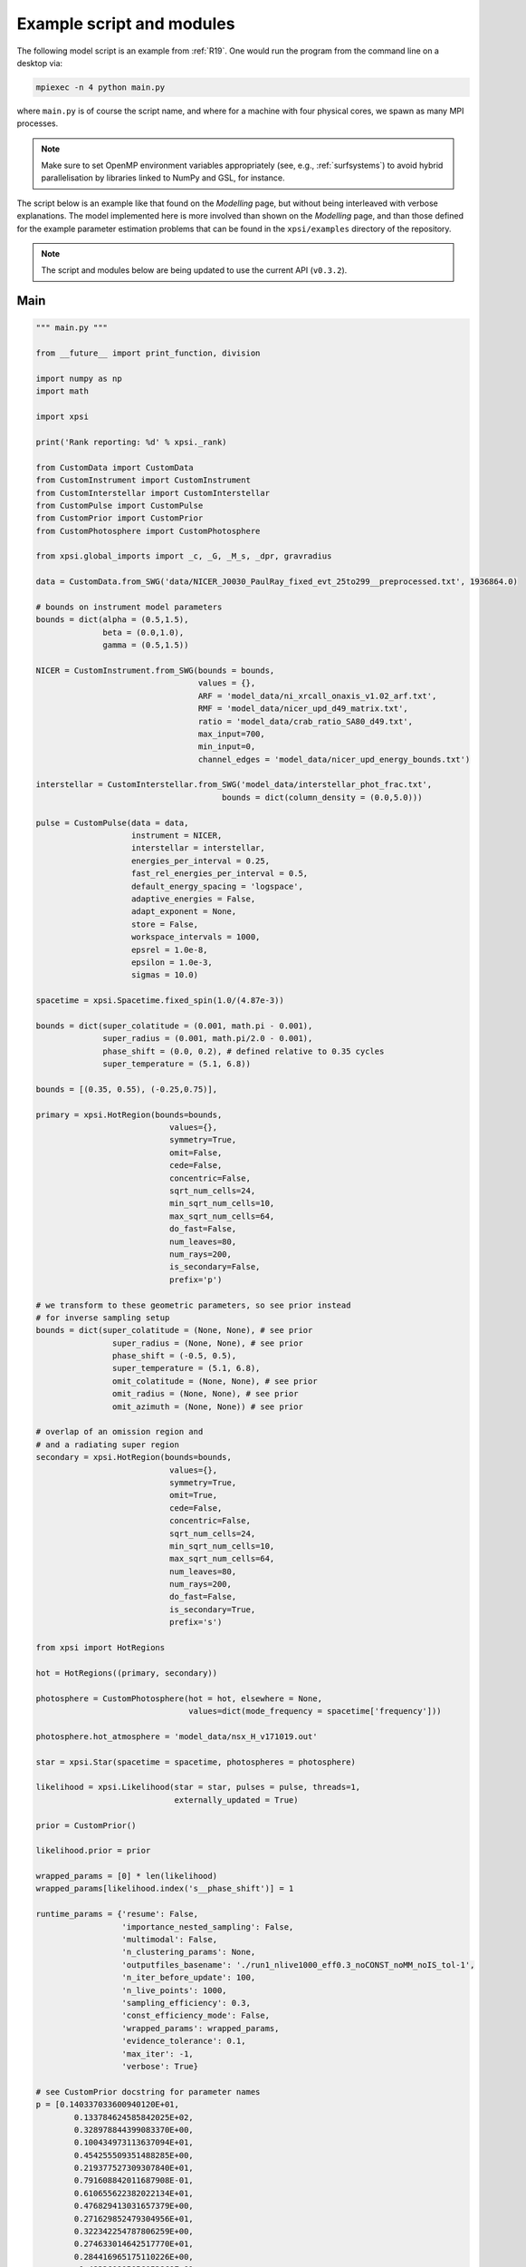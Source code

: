 .. _example_script:

Example script and modules
==========================

The following model script is an example from :ref:`R19`. One would run the
program from the command line on a desktop via:

.. code-block:: bash

    mpiexec -n 4 python main.py

where ``main.py`` is of course the script name, and where for a machine with
four physical cores, we spawn as many MPI processes.

.. note:: Make sure to set OpenMP environment variables appropriately
          (see, e.g., :ref:`surfsystems`) to avoid hybrid parallelisation by
          libraries linked to NumPy and GSL, for instance.

The script below is an example like that found on the `Modelling`
page, but without being interleaved with verbose explanations. The model
implemented here is more involved than shown on the `Modelling`
page, and than those defined for the example parameter
estimation problems that can be found in the ``xpsi/examples`` directory of
the repository.

.. note::

    The script and modules below are being updated to use
    the current API (``v0.3.2``).

Main
^^^^

.. code-block:: python

    """ main.py """

    from __future__ import print_function, division

    import numpy as np
    import math

    import xpsi

    print('Rank reporting: %d' % xpsi._rank)

    from CustomData import CustomData
    from CustomInstrument import CustomInstrument
    from CustomInterstellar import CustomInterstellar
    from CustomPulse import CustomPulse
    from CustomPrior import CustomPrior
    from CustomPhotosphere import CustomPhotosphere

    from xpsi.global_imports import _c, _G, _M_s, _dpr, gravradius

    data = CustomData.from_SWG('data/NICER_J0030_PaulRay_fixed_evt_25to299__preprocessed.txt', 1936864.0)

    # bounds on instrument model parameters
    bounds = dict(alpha = (0.5,1.5),
                  beta = (0.0,1.0),
                  gamma = (0.5,1.5))

    NICER = CustomInstrument.from_SWG(bounds = bounds,
                                      values = {},
                                      ARF = 'model_data/ni_xrcall_onaxis_v1.02_arf.txt',
                                      RMF = 'model_data/nicer_upd_d49_matrix.txt',
                                      ratio = 'model_data/crab_ratio_SA80_d49.txt', 
                                      max_input=700,
                                      min_input=0,
                                      channel_edges = 'model_data/nicer_upd_energy_bounds.txt')

    interstellar = CustomInterstellar.from_SWG('model_data/interstellar_phot_frac.txt',
                                           bounds = dict(column_density = (0.0,5.0)))

    pulse = CustomPulse(data = data,
                        instrument = NICER,
                        interstellar = interstellar,
                        energies_per_interval = 0.25,
                        fast_rel_energies_per_interval = 0.5,
                        default_energy_spacing = 'logspace',
                        adaptive_energies = False,
                        adapt_exponent = None,
                        store = False,
                        workspace_intervals = 1000,
                        epsrel = 1.0e-8,
                        epsilon = 1.0e-3,
                        sigmas = 10.0)

    spacetime = xpsi.Spacetime.fixed_spin(1.0/(4.87e-3))

    bounds = dict(super_colatitude = (0.001, math.pi - 0.001),
                  super_radius = (0.001, math.pi/2.0 - 0.001),
                  phase_shift = (0.0, 0.2), # defined relative to 0.35 cycles
                  super_temperature = (5.1, 6.8))

    bounds = [(0.35, 0.55), (-0.25,0.75)],

    primary = xpsi.HotRegion(bounds=bounds,
                                values={},
                                symmetry=True,
                                omit=False,
                                cede=False,
                                concentric=False,
                                sqrt_num_cells=24,
                                min_sqrt_num_cells=10,
                                max_sqrt_num_cells=64,
                                do_fast=False,
                                num_leaves=80,
                                num_rays=200,
                                is_secondary=False,
                                prefix='p')

    # we transform to these geometric parameters, so see prior instead
    # for inverse sampling setup
    bounds = dict(super_colatitude = (None, None), # see prior
                    super_radius = (None, None), # see prior
                    phase_shift = (-0.5, 0.5),
                    super_temperature = (5.1, 6.8),
                    omit_colatitude = (None, None), # see prior
                    omit_radius = (None, None), # see prior
                    omit_azimuth = (None, None)) # see prior

    # overlap of an omission region and
    # and a radiating super region
    secondary = xpsi.HotRegion(bounds=bounds,
                                values={},
                                symmetry=True,
                                omit=True,
                                cede=False,
                                concentric=False,
                                sqrt_num_cells=24,
                                min_sqrt_num_cells=10,
                                max_sqrt_num_cells=64,
                                num_leaves=80,
                                num_rays=200,
                                do_fast=False,
                                is_secondary=True,
                                prefix='s')

    from xpsi import HotRegions

    hot = HotRegions((primary, secondary))

    photosphere = CustomPhotosphere(hot = hot, elsewhere = None,
                                    values=dict(mode_frequency = spacetime['frequency']))

    photosphere.hot_atmosphere = 'model_data/nsx_H_v171019.out'

    star = xpsi.Star(spacetime = spacetime, photospheres = photosphere)

    likelihood = xpsi.Likelihood(star = star, pulses = pulse, threads=1,
                                 externally_updated = True)

    prior = CustomPrior()

    likelihood.prior = prior

    wrapped_params = [0] * len(likelihood)
    wrapped_params[likelihood.index('s__phase_shift')] = 1

    runtime_params = {'resume': False,
                      'importance_nested_sampling': False,
                      'multimodal': False,
                      'n_clustering_params': None,
                      'outputfiles_basename': './run1_nlive1000_eff0.3_noCONST_noMM_noIS_tol-1',
                      'n_iter_before_update': 100,
                      'n_live_points': 1000,
                      'sampling_efficiency': 0.3,
                      'const_efficiency_mode': False,
                      'wrapped_params': wrapped_params,
                      'evidence_tolerance': 0.1,
                      'max_iter': -1,
                      'verbose': True}

    # see CustomPrior docstring for parameter names
    p = [0.140337033600940120E+01,
            0.133784624585842025E+02,
            0.328978844399083370E+00,
            0.100434973113637094E+01,
            0.454255509351488285E+00,
            0.219377527309307840E+01,
            0.791608842011687908E-01,
            0.610655622382022134E+01,
            0.476829413031657379E+00,
            0.271629852479304956E+01,
            0.322342254787806259E+00,
            0.274633014642517770E+01,
            0.284416965175110226E+00,
            -0.483260905056053860E-01,
            0.611730491798804454E+01,
            0.460499862995095377E+00,
            0.103356827187160971E+01,
            0.222710719836020192E-01,
            0.874856631973894849E+00]

    # let's require that checks pass before starting to sample
    check_kwargs = dict(hypercube_points = None,
                        physical_points = p,
                        loglikelihood_call_vals = [-36316.35439439],
                        rtol_loglike = 1.0e-8)

    xpsi.Sample.nested(likelihood, prior, check_kwargs, **runtime_params)


We proceed to show the custom modules required for the model.

.. todo::

    Write more extensive inline comments for clarity, and clean up where
    applicable.

Photosphere
^^^^^^^^^^^

.. code-block:: python

    """ CustomPhotosphere.py """

    import numpy as np
    import math

    import xpsi

    class CustomPhotosphere(xpsi.Photosphere):
        """ A photosphere extension to preload the numerical atmosphere NSX.

        """

        @xpsi.Photosphere.hot_atmosphere.setter
        def hot_atmosphere(self, path):
            NSX = np.loadtxt(path, dtype=np.double)
            logT = np.zeros(35)
            logg = np.zeros(11)
            mu = np.zeros(67)
            logE = np.zeros(166)

            reorder_buf = np.zeros((35,11,67,166))

            index = 0
            for i in range(reorder_buf.shape[0]):
                for j in range(reorder_buf.shape[1]):
                    for k in range(reorder_buf.shape[3]):
                       for l in range(reorder_buf.shape[2]):
                            logT[i] = NSX[index,3]
                            logg[j] = NSX[index,4]
                            logE[k] = NSX[index,0]
                            mu[reorder_buf.shape[2] - l - 1] = NSX[index,1]
                            reorder_buf[i,j,reorder_buf.shape[2] - l - 1,k] = 10.0**(NSX[index,2])
                            index += 1

            buf = np.zeros(np.prod(reorder_buf.shape))

            bufdex = 0
            for i in range(reorder_buf.shape[0]):
                for j in range(reorder_buf.shape[1]):
                    for k in range(reorder_buf.shape[2]):
                       for l in range(reorder_buf.shape[3]):
                            buf[bufdex] = reorder_buf[i,j,k,l]; bufdex += 1

            self._hot_atmosphere = (logT, logg, mu, logE, buf)

Data
^^^^

.. code-block:: python

    """ CustomData.py """

    from __future__ import print_function

    import numpy as np
    import math

    import xpsi

    class CustomData(xpsi.Data):
        """ Custom data container.

        """
        def __init__(self, first, last, counts, phases, exposure_time):
            """
            :param counts: A :class:`numpy.ndarray` of count numbers. The rows of
                           the array must map to a contiguous subset of instrument
                           output channels, with the zeroth row corresponding to
                           the :attr:`first` channel, and the last row
                           corresponding to the channel :attr:`last` minus one.
                           The columns must map to the phases given by
                           :obj:`phases`.

            :param phases: A :class:`numpy.ndarray` of phase *edges* of intervals
                           in which the *synthetic* photons arrive.

            :param exposure_time: The total exposure time in seconds.

            """
            # Execute parent initialisation code
            super(CustomData, self).__init__(first, last)

            try:
                assert isinstance(counts, np.ndarray)
            except AssertionError:
                raise TypeError('Counts object is not a ``numpy.ndarray``.')
            else:
                self._counts = counts

            try:
                assert self._counts.shape[0] == self._last - self._first
            except AssertionError:
                raise AssertionError('The number of rows must be compatible '
                                     'with the first and last output channel '
                                     'numbers.')

            try:
                assert isinstance(phases, np.ndarray)
            except AssertionError:
                raise TypeError('Phases object is not a ``numpy.ndarray``.')
            else:
                self._phases = phases

            self._exposure_time = exposure_time

        @property
        def exposure_time(self):
            """ Get the total exposure time in seconds. """
            return self._exposure_time

        @property
        def counts(self):
            """ Get the photon count data. """
            return self._counts

        @property
        def phases(self):
            """ Get the phases. """
            return self._phases

        @classmethod
        def from_SWG(cls, path, *args):
            """ Constructor which loads photon data from a .txt file.

            :param str path: Path to .txt file which is converted into a
                             two-dimensional :class:`numpy.ndarray`.

            """
            try:
                data = np.loadtxt(path, dtype=np.double)
            except (OSError, IOError, TypeError, ValueError):
                print('Data file could not be loaded.')
                raise

            first = 0; last = 275

            phases = np.linspace(0.0, 1.0, 33)

            return cls(first, last, data, phases, *args)

Instrument
^^^^^^^^^^

.. code-block:: python

    """ CustomInstrument.py """

    from __future__ import print_function, division

    import numpy as np
    import math

    import xpsi
    from xpsi import Parameter

    class CustomInstrument(xpsi.Instrument):
    """ Methods and attributes specific to the NICER instrument.

    Currently tailored to the NICER light-curve SWG model specification.

    """
    def __init__(self, ratio, channels, channel_edges, *args):
        """ Set channel edges attribute. """
        super(CustomInstrument, self).__init__(*args)

        self._ratio = ratio
        self._channels = channels
        self._channel_edges = channel_edges

        self._modified = self.matrix.copy()
        for i in range(self._modified.shape[0]):
            self._modified[i,:] *= self._ratio[i]

    @property
    def channels(self):
        return self._channels

    @property
    def channel_edges(self):
        """ Get the channel edges. """
        return self._channel_edges

    def construct_matrix(self):
        """ Implement response matrix parameterisation. """
        matrix = self['alpha']*self['beta']*self._modified
        matrix += (1.0 - self['beta'])*self['gamma']*self.matrix

        matrix[matrix < 0.0] = 0.0

        return matrix

    def __call__(self, signal, *args):
        """ Overwrite. """

        matrix = self.construct_matrix()

        self._cached_signal = np.dot(matrix, signal)

        return self._cached_signal

    @classmethod
    def from_SWG(cls,
                 bounds, values,
                 ARF, RMF, ratio,
                 max_input, min_input=0,
                 channel_edges=None):
        """ Constructor which converts files into :class:`numpy.ndarray`s.

        :param str ARF: Path to ARF which is compatible with
                                :func:`numpy.loadtxt`.

        :param str RMF: Path to RMF which is compatible with
                                :func:`numpy.loadtxt`.

        :param str ratio: Path to channel-by-channel ratio file.

        :param str channel_edges: Optional path to edges which is compatible with
                                :func:`numpy.loadtxt`.

        """
        ARF = np.loadtxt(ARF, dtype=np.double, skiprows=3)
        RMF = np.loadtxt(RMF, dtype=np.double, skiprows=3, usecols=-1)
        ratio = np.loadtxt(ratio, dtype=np.double, skiprows=3)[:,2]

        if channel_edges:
            channel_edges = np.loadtxt(channel_edges, dtype=np.double, skiprows=3)

        matrix = np.zeros((1501,3980))

        for i in range(3980):
            matrix[:,i] = RMF[i*1501:(i+1)*1501]

        if min_input != 0:
            min_input = int(min_input)

        max_input = int(max_input)

        edges = np.zeros(ARF[min_input:max_input,3].shape[0]+1, dtype=np.double)

        edges[0] = ARF[min_input,1]; edges[1:] = ARF[min_input:max_input,2]

        RSP = np.ascontiguousarray(np.zeros(matrix[25:300,min_input:max_input].shape), dtype=np.double)

        for i in range(RSP.shape[0]):
            RSP[i,:] = matrix[i+25,min_input:max_input] * ARF[min_input:max_input,3] * 49.0/52.0

        channels = np.arange(25, 300)

        ratios = ratio[:275]
        ratios[:10] = ratio[10]

        alpha = Parameter('alpha',
                          strict_bounds = (0.0,2.0),
                          bounds = bounds.get('alpha', None),
                          doc = 'alpha',
                          symbol = r'$\alpha$',
                          value = values.get('alpha', None))

        beta = Parameter('beta',
                          strict_bounds = (0.0,1.0),
                          bounds = bounds.get('beta', None),
                          doc = 'beta',
                          symbol = r'$\beta$',
                          value = values.get('beta', None))

        gamma = Parameter('gamma',
                          strict_bounds = (0.0,2.0),
                          bounds = bounds.get('gamma', None),
                          doc = 'gamma',
                          symbol = r'$\gamma$',
                          value = values.get('gamma', None))

        return cls(ratios, channels, channel_edges,
                   RSP, edges, alpha, beta, gamma)

Interstellar
^^^^^^^^^^^^

.. code-block:: python

    """ CustomInterstellar.py """

    from __future__ import division

    import numpy as np
    import math

    from scipy.interpolate import Akima1DInterpolator

    import xpsi

    class CustomInterstellar(xpsi.Interstellar):
        """ Apply interstellar absorption. """

        def __init__(self, absorption, bounds, values = {}):

            self._supplied = absorption[0:351,:]

            self._energies = np.zeros(700, dtype=np.double)
            self._absorption = np.zeros(700, dtype=np.double)

            for i in range(self._supplied.shape[0]-1):
                att_diff = self._supplied[i+1, 1] - self._supplied[i, 1]
                E_diff = self._supplied[i+1, 0] - self._supplied[i, 0]
                self._absorption[2*i] = self._supplied[i,1] + 0.25*att_diff
                self._absorption[2*i+1] = self._supplied[i,1] + 0.75*att_diff
                self._energies[2*i] = self._supplied[i,0] + 0.25*E_diff
                self._energies[2*i+1] = self._supplied[i,0] + 0.75*E_diff

            N_H = Parameter('column_density',
                            strict_bounds = (0.0,10.0),
                            bounds = bounds.get('column_density', None),
                            doc = 'Units of 10^20 cm^-2.',
                            symbol = r'$N_{\rm H}$',
                            value = values.get('column_density', None))

            super(CustomInterstellar, self).__init__(N_H)

        @property
        def absorption(self):
            return self._absorption

        def __call__(self, energies, pulse):

            for i in range(pulse.shape[1]):
                pulse[:,i] *= self._absorption**(self['column_density']/0.4)

        def _interpolate(self, E):
            try:
                self._interpolator
            except AttributeError:
                self._interpolator = Akima1DInterpolator(self._supplied[:,0],
                                                         self._supplied[:,1])
                self._interpolator.extrapolate = True

            return self._interpolator(E)

        def interp_and_absorb(self, E, signal):
            """ Interpolate the absorption coefficients and apply. """

            for i in range(signal.shape[1]):
                signal[:,i] *= self._interpolate(E)**(self['column_density']/0.4)

        @classmethod
        def from_SWG(cls, path, **kwargs):
            """ Load absorption file from the NICER SWG. """

            temp = np.loadtxt(path, dtype=np.double)

            absorption = temp[:,::2]

            return cls(absorption, **kwargs)

Pulse
^^^^^

.. code-block:: python

    """ CustomPulse.py """

    from __future__ import print_function, division

    import numpy as np
    import math

    import xpsi

    from xpsi.likelihoods.default_background_marginalisation import eval_loglike_phaseIntervals_maximise as eval_loglike_maximise
    from xpsi.likelihoods.default_background_marginalisation import precomputation
    from xpsi.global_imports import _kpc

    class CustomPulse(xpsi.Pulse):
        """ A custom calculation of the logarithm of the likelihood.

        We extend the :class:`xpsi.Pulse.Pulse` class to make it callable.

        We overwrite the body of the __call__ method. The docstring for the
        abstract method is copied.

        """

        def __init__(self, workspace_intervals = 1000, epsabs = 0, epsrel = 1.0e-8,
                     epsilon = 1.0e-3, sigmas = 10.0, **kwargs):
            """ Perform precomputation. """

            super(CustomPulse, self).__init__(**kwargs)

            try:
                self._precomp = precomputation(self._data.counts.astype(np.int32))
            except AttributeError:
                print('No data... can synthesise data but cannot evaluate a '
                      'likelihood function.')
            else:
                self._workspace_intervals = workspace_intervals
                self._epsabs = epsabs
                self._epsrel = epsrel
                self._epsilon = epsilon
                self._sigmas = sigmas

        def __call__(self, phase_shifts, *args, **kwargs):
            self.shift = np.array(phase_shifts)

            self.loglikelihood, self.expected_counts, self.background_signal = \
                    eval_loglike_maximise(self._data.exposure_time,
                                          self._data.phases,
                                          self._data.counts,
                                          self._pulse,
                                          self._phases,
                                          self._shift,
                                          self._precomp,
                                          self._workspace_intervals,
                                          self._epsabs,
                                          self._epsrel,
                                          self._epsilon,
                                          self._sigmas,
                                          kwargs.get('llzero'))

Prior
^^^^^

.. code-block:: python

    """ CustomPrior.py """

    from __future__ import print_function, division

    import numpy as np
    import math
    from scipy.stats import truncnorm

    import xpsi
    from xpsi.global_imports import _G, _csq, _km, _M_s, _2pi
    from xpsi.global_imports import gravradius, inv_gravradius

    from xpsi.cellmesh.mesh_tools import eval_cedeCentreCoords

    from scipy.interpolate import Akima1DInterpolator

    class CustomPrior(xpsi.Prior):
        """ A custom (joint) prior distribution.

        Source: PSR J0030+0451
        Model variant: ST+PST

        Parameter vector: (print the likelihood object)

        * p[0] = (rotationally deformed) gravitational mass (solar masses)
        * p[1] = coordinate equatorial radius (km)
        * p[2] = distance (kpc)
        * p[3] = inclination of Earth to rotational axis (radians)
        * p[4] = primary cap phase shift (cycles); (alias for initial azimuth, periodic)
        * p[5] = primary centre colatitude (radians)
        * p[6] = primary angular radius (radians)
        * p[7] = primary log10(comoving NSX FIH effective temperature [K])
        * p[8] = secondary cap phase shift (cycles)
        * p[9] = secondary centre colatitude (radians)
        * p[10] = secondary angular radius (radians)
        * p[11] = secondary omit colatitude (radians)
        * p[12] = secondary omit angular radius (radians)
        * p[13] = secondary omit azimuth (radians); periodic
        * p[14] = secondary log10(comoving NSX FIH effective temperature [K])
        * p[15] = hydrogen column density (10^20 cm^-2)
        * p[16] = instrument parameter alpha
        * p[17] = instrument parameter beta
        * p[18] = instrument parameter gamma

        """

        a_f = 0.0
        b_f = 2.0
        a_xi = 0.001
        b_xi = math.pi/2.0 - a_xi

        vals = np.linspace(0.0, b_xi, 1000)

        interpolator = Akima1DInterpolator(self._vector_super_radius_mass(vals), vals)
        interpolator.extrapolate = True

        def __init__(self):
            """ Nothing to be done. """
            pass

        def __call__(self, p = None):
            """ Evaluate distribution at ``p``.

            :param list p: Model parameter values.

            :return: Logarithm of the distribution evaluated at ``p``.

            """
            temp = super(CustomPrior, self).__call__(p)
            if not np.isfinite(temp):
                return temp

            # based on contemporary EOS theory
            if not self.parameters['radius'] <= 16.0:
                return -np.inf

            ref = self.parameters.star.spacetime # shortcut

            # polar radius at photon sphere for ~static star (static ambient spacetime)
            #if R_p < 1.5 / ref.R_r_s:
            #    return -np.inf

            # limit polar radius to try to exclude deflections >= \pi radians
            # due to oblateness this does not quite eliminate all configurations
            # with deflections >= \pi radians
            R_p = 1.0 + ref.epsilon * (-0.788 + 1.030 * ref.zeta)
            if R_p < 1.76 / ref.R_r_s:
                return -np.inf

            mu = math.sqrt(-1.0 / (3.0 * ref.epsilon * (-0.788 + 1.030 * ref.zeta)))

            # 2-surface cross-section have a single maximum in |z|
            # i.e., an elliptical surface; minor effect on support, if any,
            # for high spin frequenies
            if mu < 1.0:
                return -np.inf

            ref = self.parameters # redefine shortcut

            phi = (0.5 + ref['s__phase_shift']) * _2pi
            phi -= ref['s__omit_azimuth']
            phi = ref['p__phase_shift'] * _2pi - phi

            ang_sep = xpsi.HotRegion.psi(ref['s__super_colatitude'],
                                         phi,
                                         ref['p__super_colatitude'])

            # hot regions cannot overlap
            if ang_sep < ref['p__super_radius'] + ref['s__super_radius']:
                return -np.inf

            return 0.0

        @staticmethod
        def _I(x):
            return x * np.log(self.b_xi/self.a_xi)

        @staticmethod
        def _II(x):
            return 2.0*(x - self.a_xi) - x*np.log(x/self.b_xi)

        def _scalar_super_radius_mass(self, x):
            if x >= self.a_xi:
                mass = self._II(x)
            else:
                mass = self._I(x)

            return mass

        def _vector_super_radius_mass(self, x):
            masses = np.zeros(len(x))

            for i, _ in enumerate(x):
                masses[i] = self._scalar_super_radius_mass(_)

            masses /= (self.b_f - self.a_f)
            masses /= (self.b_xi - self.a_xi)

            return masses

        @staticmethod
        def _inverse_sample_cede_radius(x, psi):
            if psi < self.a_xi:
                return self.a_xi*np.exp(x * np.log(self.b_xi/self.a_xi))
            elif psi >= self.a_xi and x <= 1.0/(1.0 + np.log(self.b_xi/psi)):
                return x*psi*(1.0 + np.log(self.b_xi/psi))
            else:
                return psi*np.exp(x*(1.0 + np.log(self.b_xi/psi)) - 1.0)

        def inverse_sample(self, hypercube = None):
            """ Draw sample uniformly from the distribution via inverse sampling.

            :param hypercube: A pseudorandom point in an n-dimensional hypercube.

            :return: A parameter ``list``.

            """
            to_cache = self.parameters.vector

            super(CustomPrior, self).inverse_sample(hypercube)

            ref = self.parameters # redefine shortcut

            idx = ref.index('distance')
            ref['distance'] = truncnorm.ppf(hypercube[idx],
                                            -10.0, 10.0,
                                            loc=0.325, scale=0.009)

            idx = ref.index('p__phase_shift')
            ref['p_phase_shift'] = 0.35 + 0.2 * hypercube[idx]
            if ref['p__phase_shift'] > 0.5:
                ref['p__phase_shift'] -= 1.0

            idx = ref.index('s__phase_shift')
            ref['s_phase_shift'] = -0.25 + hypercube[idx]
            if ref['s__phase_shift'] > 0.5:
                ref['s__phase_shift'] -= 1.0

            idx = ref.index('s__omit_radius')
            ref['s__omit_radius'] = float(self.interpolator(hypercube[idx]))

            idx = ref.index('s__super_radius')
            ref['s__super_radius'] = self._inverse_sample_cede_radius(hypercube[idx],
                                                                      ref['s__omit_radius'])

            idx = ref.index('s__super_colatitude')
            if ref['s__omit_radius'] <= ref['s__super_radius']:
                # temp var
                t = hypercube[idx] * (ref['s__super_radius'] + ref['s__omit_radius'])
            else:
                t = ref['s__omit_radius'] - ref['s__super_radius']
                t += 2.0 * hypercube[idx] * ref['s__super_radius']

            # function from mesh tools module
            # in this case the ceding region is the "super" region, which
            # cedes to the omission region
            ref['s__super_colatitude'], ref['s__omit_azimuth'] = \
                        eval_cedeCentreCoords(ref['s__omit_colatitude'], t, u)

            ref['s__omit_azimuth'] *= -1.0

            idx = ref.index('alpha')
            ref['alpha'] = truncnorm.ppf(hypercube[idx],
                                         -5.0, 5.0,
                                         loc=1.0, scale=0.1)

            idx = ref.index('gamma')
            ref['gamma'] = truncnorm.ppf(hypercube[idx],
                                         -5.0, 5.0,
                                         loc=1.0, scale=0.1)

            # restore proper cache
            for parameter, cache in zip(self.parameters, to_cache):
                parameter.cached = cache

            return self.parameters.vector # only free parameter values returned

        def inverse_sample_and_transform(self, hypercube = None):
            """ A transformation for post-processing. """

            p = self.transform(self.inverse_sample(hypercube))

            return p

        @staticmethod
        def transform(p):
            """ A transformation for post-processing. """

            if not isinstance(p, list):
                p = list(p)

            p += [gravradius(p[0]) / p[1]]

            p += [p[10] - p[12]]

            if p[8] > 0.0:
                p += [p[8] - 1.0]
            else:
                p += [p[8]]

            temp = eval_cedeCentreCoords(-1.0*p[11], p[9], -1.0*p[13])

            azi = temp[1]

            if azi < 0.0:
                azi += 2.0*math.pi

            p += [p[12]/p[10] if p[12] <= p[10] else 2.0 - p[10]/p[12]] # f

            p += [p[10] if p[12] <= p[10] else p[12]] # xi

            p += [temp[0]/(p[10] + p[12]) if p[12] <= p[10] else (temp[0] - p[12] + p[10])/(2.0*p[10])] # kappa

            p += [azi/math.pi]

            return p

